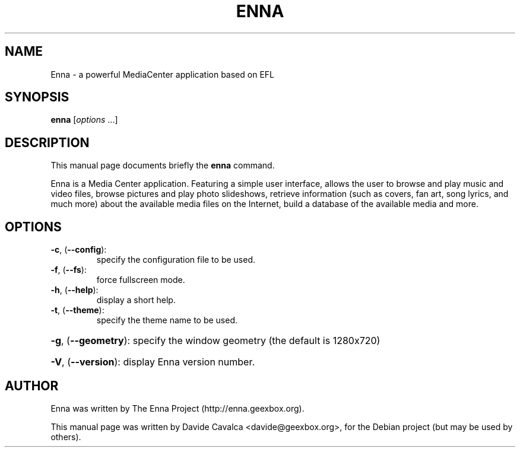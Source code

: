 .\"                                      Hey, EMACS: -*- nroff -*-
.\" First parameter, NAME, should be all caps
.\" Second parameter, SECTION, should be 1-8, maybe w/ subsection
.\" other parameters are allowed: see man(7), man(1)
.TH ENNA "1" "January 2010" "Enna MediaCenter" "User Commands"
.\" Please adjust this date whenever revising the manpage.
.\"
.\" Some roff macros, for reference:
.\" .nh        disable hyphenation
.\" .hy        enable hyphenation
.\" .ad l      left justify
.\" .ad b      justify to both left and right margins
.\" .nf        disable filling
.\" .fi        enable filling
.\" .br        insert line break
.\" .sp <n>    insert n+1 empty lines
.\" for manpage-specific macros, see man(7)
.SH NAME
Enna \- a powerful MediaCenter application based on EFL
.SH SYNOPSIS
.B enna
[\fIoptions \fR...]
.SH DESCRIPTION
This manual page documents briefly the \fBenna\fP command.
.PP
Enna is a Media Center application. Featuring a simple user interface, allows
the user to browse and play music and video files, browse pictures and play
photo slideshows, retrieve information (such as covers, fan art, song lyrics,
and much more) about the available media files on the Internet, build a
database of the available media and more.
.SH OPTIONS
.TP
\fB\-c\fR, (\fB\-\-config\fR):
specify the configuration file to be used.
.TP
\fB\-f\fR, (\fB\-\-fs\fR):
force fullscreen mode.
.TP
\fB\-h\fR, (\fB\-\-help\fR):
display a short help.
.TP
\fB\-t\fR, (\fB\-\-theme\fR):
specify the theme name to be used.
.HP
\fB\-g\fR, (\fB\-\-geometry\fR): specify the window geometry (the default is 1280x720)
.HP
\fB\-V\fR, (\fB\-\-version\fR): display Enna version number.
.SH AUTHOR
Enna was written by The Enna Project (http://enna.geexbox.org).
.PP
This manual page was written by Davide Cavalca <davide@geexbox.org>,
for the Debian project (but may be used by others).
